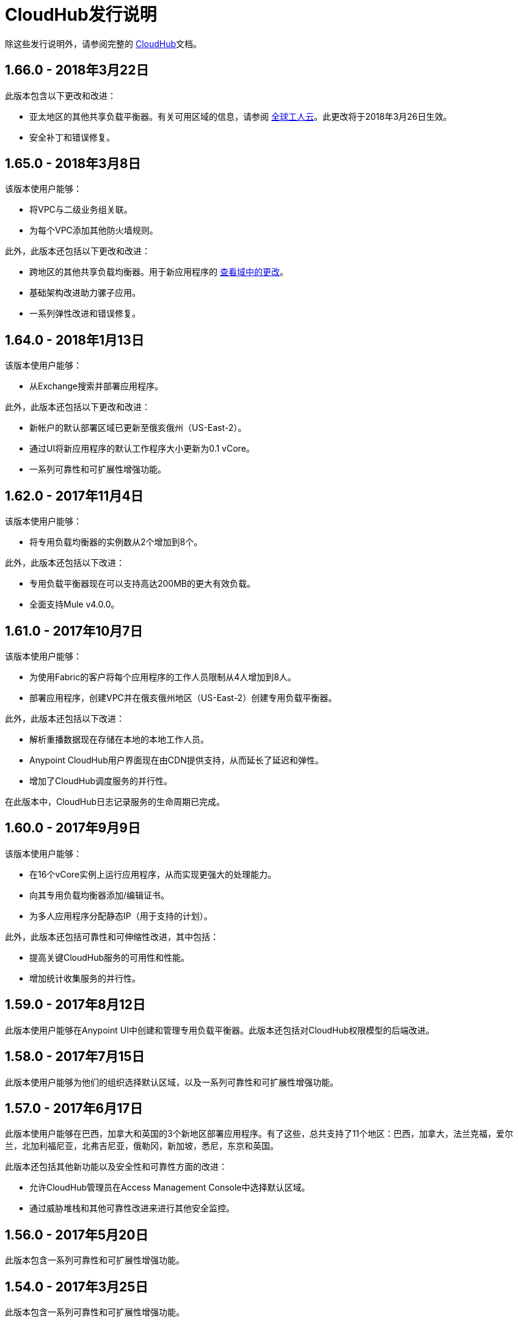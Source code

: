=  CloudHub发行说明
:keywords: release notes, cloudhub, cloud hub

除这些发行说明外，请参阅完整的 link:/runtime-manager/cloudhub[CloudHub]文档。

==  1.66.0  -  2018年3月22日

此版本包含以下更改和改进：

* 亚太地区的其他共享负载平衡器。有关可用区域的信息，请参阅 link://docs.mulesoft.com/runtime-manager/cloudhub-architecture#global-worker-clouds[全球工人云]。此更改将于2018年3月26日生效。
* 安全补丁和错误修复。

==  1.65.0  -  2018年3月8日

该版本使用户能够：

* 将VPC与二级业务组关联。
* 为每个VPC添加其他防火墙规则。

此外，此版本还包括以下更改和改进：

* 跨地区的其他共享负载均衡器。用于新应用程序的 link://docs.mulesoft.com/runtime-manager/cloudhub-architecture#global-worker-clouds[查看域中的更改]。
* 基础架构改进助力骡子应用。
* 一系列弹性改进和错误修复。

==  1.64.0  -  2018年1月13日

该版本使用户能够：

* 从Exchange搜索并部署应用程序。

此外，此版本还包括以下更改和改进：

* 新帐户的默认部署区域已更新至俄亥俄州（US-East-2）。
* 通过UI将新应用程序的默认工作程序大小更新为0.1 vCore。
* 一系列可靠性和可扩展性增强功能。


==  1.62.0  -  2017年11月4日

该版本使用户能够：

* 将专用负载均衡器的实例数从2个增加到8个。

此外，此版本还包括以下改进：

* 专用负载平衡器现在可以支持高达200MB的更大有效负载。
* 全面支持Mule v4.0.0。


==  1.61.0  -  2017年10月7日

该版本使用户能够：

* 为使用Fabric的客户将每个应用程序的工作人员限制从4人增加到8人。
* 部署应用程序，创建VPC并在俄亥俄州地区（US-East-2）创建专用负载平衡器。

此外，此版本还包括以下改进：

* 解析重播数据现在存储在本地的本地工作人员。
*  Anypoint CloudHub用户界面现在由CDN提供支持，从而延长了延迟和弹性。
* 增加了CloudHub调度服务的并行性。

在此版本中，CloudHub日志记录服务的生命周期已完成。


==  1.60.0  -  2017年9月9日

该版本使用户能够：

* 在16个vCore实例上运行应用程序，从而实现更强大的处理能力。
* 向其专用负载均衡器添加/编辑证书。
* 为多人应用程序分配静态IP（用于支持的计划）。

此外，此版本还包括可靠性和可伸缩性改进，其中包括：

* 提高关键CloudHub服务的可用性和性能。
* 增加统计收集服务的并行性。


==  1.59.0  -  2017年8月12日

此版本使用户能够在Anypoint UI中创建和管理专用负载平衡器。此版本还包括对CloudHub权限模型的后端改进。


==  1.58.0  -  2017年7月15日

此版本使用户能够为他们的组织选择默认区域，以及一系列可靠性和可扩展性增强功能。


==  1.57.0  -  2017年6月17日

此版本使用户能够在巴西，加拿大和英国的3个新地区部署应用程序。有了这些，总共支持了11个地区：巴西，加拿大，法兰克福，爱尔兰，北加利福尼亚，北弗吉尼亚，俄勒冈，新加坡，悉尼，东京和英国。

此版本还包括其他新功能以及安全性和可靠性方面的改进：

* 允许CloudHub管理员在Access Management Console中选择默认区域。
* 通过威胁堆栈和其他可靠性改进来进行其他安全监控。


==  1.56.0  -  2017年5月20日

此版本包含一系列可靠性和可扩展性增强功能。

==  1.54.0  -  2017年3月25日

此版本包含一系列可靠性和可扩展性增强功能。


==  1.53.0  -  2017年3月11日

此版本包括：

* 最大员工规模增加到8个vCore，允许客户处理每位员工更高的交易量。

* 内部工程努力提高平台的可扩展性。



==  1.51.0  -  2016年11月19日

* 此版本引入了“运行时更新”，这是一项新功能，可帮助您追踪对运行时所做的不同更新，如关键安全补丁。您可以准确控制应用每次更新的时间，或者如果不采取任何措施，30天后自动为您应用更新，以确保您的应用程序能够使用最新的安全补丁程序运行。
*  CloudHub调度程序的可靠性改进
* 为了统一MuleSoft的语义版本管理运行时版本策略，API Gateway运行时已从“API Gateway x.x.x”重命名为“CloudHub中的x.x.x-API-Gateway”。

==  1.50.0  -  2016年10月22日

* 将负载平衡器上的连接超时从60秒缩短为4秒
* 更新了在cloudhub.io负载平衡器和TLS 1.1之间使用的TLS算法

==  1.49.1  -  2016年9月24日

此版本引入了以下功能和改进：

* 改进CloudHub可靠性
* 添加了配置VPC的UI
* 用户现在还可以选择性地使用HTTP将负载平衡器连接配置到上游应用程序

==  1.49.0  -  2016年8月28日

本版本引入了以下功能：

* 当选择目标Mule版本时，CloudHub现在会自动建议最新的运行时间，简化选择。
* 如果选择了一个接近终止日期的Mule版本，CloudHub现在会提醒您。
* 基于Cron的民意调查不再在应用程序的第一次启动时触发
* 修正了计划有时会触发两次的错误
* 基于频率的民意调查现在在下次重新启动时遵守Mule 3.8.1+中的startDelay参数。

==  2016年7月30日

此版本引入了两项主要新功能：通过Anypoint CLI提供新的负载平衡器服务和VPC设置自助服务。 VPC自助服务包括添加和管理VPC的能力，包括每个VPC的IP和端口安全设置。

负载均衡器服务支持虚拟域，SSL卸载，2路TLS以及将一个URI模式路由到Mule应用程序集的能力。

=== 硬件和软件要求

不用找了。

=== 功能和功能

* 负载平衡器
** 启用了TLS虚荣域
** 代理 link:/runtime-manager/cloudhub-load-balancer#mapping-rules[映射规则]
**  link:/runtime-manager/cloudhub-load-balancer#certificate-validation[2路TLS认证]

*  VPC功能
** 从Anypoint Platform CLI创建VPC并将VPC关联到CloudHub环境。
** 为您的VPC定义防火墙规则
** 将DNS查询中继到预定义的一组内部域

=== 已弃用的功能或功能

没有。

===	已解决的问题

*  SE-1720  -  VPC内部DNS解析

=== 移民指导

从现在起，要创建VPC，您需要使用Anypoint Platform CLI命令集，然后使用 link:_attachments/vpc-gateway-questionnaire-v8.xlsm[VPC发现表单]联系MuleSoft支持来配置到您的网络的连接。

对于已经创建的VPC，不需要迁移。

==  2016年4月9日

CloudHub 2016年4月发行版具有更新的用户界面，对审计日志记录服务的支持，对应用程序的更高200MB上传限制，对东京和法兰克福地区的支持以及许多错误修复。另外，由于Anypoint Platform支持部署到CloudHub和本地应用程序，因此导航栏已更新为"Runtime Manager"。

=== 硬件和软件要求

不用找了。

=== 功能和功能

* 更新了用户界面样式
* 审核日志记录服务支持
*  200 MB的上传限制，从之前的100 MB限制提高
* 东京和法兰克福现在支持部署区域
* 支持新的运行时API网关2.0.4和API网关2.1.1

=== 已弃用的功能或功能

没有。

===	已解决的问题

* 静态IP现在即时应用，不需要重新启动
* 修复了某些Mule版本重播消息的问题

=== 移民指导

不需要迁移。

==  2015年11月R45

CloudHub 2015年11月（R45）版本具有静态IP自助服务，允许CloudHub用户为其应用程序分配静态IP地址。此服务还支持在部署前为应用程序预先分配静态IP地址（例如，在不同的地区）。

=== 硬件和软件要求

不用找了。

=== 兼容性

所有支持的Mule和API Gateway运行时都将具有此新功能。

=== 功能和功能

*  *Static IP Self Service*：CloudHub用户将能够为其应用程序分配静态IP地址，包括在部署应用程序之前预先分配静态IP地址。这将使客户能够在部署应用程序之前为其设置网络安全规则。
*  *New Logs Screen Improvements*：用于增强日志基础架构的UI的各种改进。
*  *Enhancements to Log Aggregator Services*

=== 已弃用的功能或功能
没有。

===	已解决的问题

*  SE-2892：无法在业务组中的正在运行的应用程序上更改vCore
*  SE-2406：控制台日志在上次重新启动后未更新
*  SE-2874：重置警报的优先级
*  ION-4625：帐户到期 - 使用过期帐户在增强型日志中搜索可提供403响应
*  ION-4626：增强型日志搜索 - 搜索条件未突出显示

=== 移民指导

不需要迁移。


==  2015年8月R44 Update 2

CloudHub 2015年8月（R44）Update 2版本包含Anypoint运行时管理器（ARM）1.2。通过此版本，用户可以轻松地将其本地Mule服务器和API网关与第三方的监控工具（如Splunk和ELK）进行集成，以监控，分析和治理，从而增强其统一监控体验。

=== 硬件和软件要求

不用找了。

=== 兼容性

代理插件集成与以下运行时版本兼容：

* 运行时管理器代理1.2.0及更高版本
*  Mule 3.6.x及以上
用于API分析的*  API GW 2.1.x

=== 功能和功能

==== 代理插件集成（Splunk和ELK）

用户现在可以通过监视工具（如Splunk和ELK）的开箱即用集成体验来监视其应用程序。这使用户能够统一查看所有应用程序，服务器等。

====  API网关集成

用户现在可以将其API Gateway与Agent / ARM集成，并通过API度量标准进行分析和治理。
R44更新2修正：

* 删除服务器时修正了错误
*  Runtime Manager Agent的重新连接策略
* 创建服务器组时可用性改进



=== 已弃用的功能或功能

没有。

=== 已解决的问题

* 删除服务器时修复了错误
*  Agent的重新连接策略
* 创建服务器组时可用性改进

=== 移民指导

请参阅 link:/runtime-manager/installing-and-configuring-mule-agent#agent-update-process[更新代理]。

=== 已知问题
无法为用户界面配置Splunk的缓冲支持。解决方法：使用YAML文件进行配置。

=== 支援

不用找了。


==  2015年8月R44更新1

2015年8月25日的CloudHub August R44第1周发行版提供了以下功能：

* 为Mule 3.5.3,3.6.2,3.7.0和API Gateway 2.0.3（及更新版本）下创建的新应用程序默认启用增强日志管理
* 添加了禁用版本的工具提示
* 提高日志滚动功能的性能

* 返回到搜索自动滚动到上次搜索结果
* 减少日志字体
* 将线程名称转换为日志行信息

R44 W1修复：

*  SE-2628：修复了业务组的apiFabric授权和设置
*  SE-2608：具有只读权限的用户仍然可以看到设置

==  2015年8月R44

CloudHub August（2015年8月15日发布的R44）发布了针对日志存储的更高限制的日志基础架构升级和新的改进的用户界面。 Anypoint管理中心现在也支持内部部署群集。


===  2015年8月兼容性

新的日志基础架构支持以下（和更新的）运行时：

*  Mule 3.5.3
* 骡3.6.2
* 骡3.7.1
*  API网关2.0.3

Anypoint Management Center中的群集支持以下（和更新版本）运行时：

*  Mule 3.7.x
*  API GW 2.0.2

===  2015年8月特性和功能

此版本提供以下功能和特性。

====  2015年8月增强日志记录

借助2015年8月发布的CloudHub，您可以使用改进的日志记录基础结构来选择Mule和API网关运行时。新的日志记录基础架构具有更高的日志保留率 - 每个应用程序100 MB或30天的日志值（无论哪个限制首先被触及），以及新的和改进的UI。有关更多信息，请参阅 link:/runtime-manager/viewing-log-data[查看日志数据]。

====  2015年8月群集支持

通过此版本，您可以从CloudHub服务器管理控制台配置您的本地Mule或API网关运行时，以实现使用集群的高可用性。有关更多信息，请参阅 link:/runtime-manager/managing-servers#create-a-cluster[创建和管理集群]。

===  2015年8月已弃用的功能或功能

没有。

===  2015年8月已解决的问题

*  SE-2471  -  Mule 3.6.2应用程序在从Mule 3.5.1升级后不再超时
*  SE-1949  -  Mule 3.6.0和3.6.1应用程序现在允许调整日志设置
*  SE-2015  - 增强日志功能，为Mule功能提供更多日志存储

===  2015年8月移民指导

不需要迁移。企业客户自动获得新功能。

===  2015年8月已知问题

当托管API（包括API代理）的应用程序停止时，API版本详细信息页面中的API状态即使停止，也会显示为“活动”。
启用增强日志记录功能后，要访问应用程序的日志历史记录，可以查看最接近的100条日志行，则需要下载实例日志。

===  2015年8月的支持

不用找了。

==  2015年6月R43

CloudHub 2015年6月（R43）版本支持业务组和混合管理，并具有单个面板用于管理在云或本地运行的应用程序和服务器。

===  2015年6月R43  - 兼容性

CloudHub上的混合管理功能需要新的Runtime Manager代理 - 这需要Mule 3.6或更高版本的运行时，或者API Gateway 2.0或更高版本。

功能和功能

===  2015年6月R43  - 混合管理

借助2015年6月发布的CloudHub，您可以从单个管理面板管理云和本地应用程序和运行时。您现在可以使用Anypoint Management Center控制台注册本地服务器，然后这些服务器可用作部署目标。您还可以配置服务器组以将应用程序部署到多个服务器。有关更多信息，请参阅管理云和内部部署中的应用程序和服务器。

===  2015年6月R43  - 业务组

通过此版本，您可以在主Anypoint帐户中配置业务组，以委派管理访问权限，并将平台权利划分为主要组织内的业务组。有关更多信息，请参阅管理组织和业务组。

===  2015年6月R43  - 迁移指南

不需要迁移。企业客户自动获得新功能。目前的MuleSoft文档描述了用户界面的变化，以及将于2015年6月13日之后一周发布的博客文章和培训视频。

===  2015年6月R43  - 已知问题

用户必须具有“添加服务器”权限才能创建服务器组。

==  2015年4月

* 跨平台的统一视图（CloudHub和API）。
* 您现在可以在该平台上使用*OpenAM*作为SAML 2.0身份联合提供商。

==  2015年1月

* 基础架构升级 - 应用程序部署支持更多实例大小。有五种实例大小（0.1 vCore，0.2 vCore，1 vCore，2 vCore，4 vCores）可供选择。
* 静态数据加密持续队列。

===  2015年1月已知问题

*  为持久队列启用加密后，应用程序需要重新启动。

==  R40  -  2014年10月25日

* 与API管理器的统一对 link:/runtime-manager/deploying-to-cloudhub[用户界面]， link:/access-management/managing-permissions[角色和权限]， link:/access-management/environments[环境]等进行了重大更改。有关从R39迁移到R40的更多信息，请参阅 link:/release-notes/cloudhub-r40-migration-guide[CloudHub R40迁移指南]。

===  R40已知问题

* 如果您将新创建的应用程序从Studio部署到CloudHub，然后查看该应用程序的“设置”页面，则可能会出现空白页。这可以通过先在CloudHub中创建应用程序然后从Studio进行部署来弥补。
* 如果浏览器窗口放大到小于100％，用户界面中的复选框可能不可见。将缩放比例更改为100％或更高以解决此问题。

==  R39  -  2014年7月30日

*  *_Beta_*改进的用户界面与 link:/api-manager[API管理器]统一
*  *_Beta_*新的监控功能，有关工作人员CPU和内存使用情况的统计信息
* 修复了应用程序不可靠地使用静态IP进行部署的错误
* 默认情况下，自动重启工作已启用

阅读我们关于API Manager和CloudHub统一的常见问题

==  R38  -  2014年5月10日

*  link:/runtime-manager/managing-application-data-with-object-stores[CloudHub ObjectStore]的性能改进
* 增加了ObjectStore对每个应用100K密钥和1 GB数据的限制
* 支持每个CloudHub环境的 link:/runtime-manager/virtual-private-cloud[VPC]

==  R37  -  2014年3月8日

*  link:/runtime-manager/cloudhub-fabric[持久队列]的性能改进。

==  R36  -  2014年2月1日

*  link:/runtime-manager/managing-queues[队列选项卡]为持久队列提供运行时可见性。
默认情况下，在支持的运行时中的所有新部署的应用程序上启用*  link:/runtime-manager/worker-monitoring[工人监控]。

==  R35  -  2013年12月8日

用于高吞吐量用例的* 企业 link:/runtime-manager/virtual-private-cloud[虚拟私有云]。
现在*  link:/runtime-manager/managing-schedules[进度管理]通常可供所有帐户使用，包括支持Cron表达式。
* 支持 link:/mule-user-guide/v/3.7/batch-processing[批量处理]。

==  R34  -  2013年11月2日

* 启用 link:/runtime-manager/cloudhub-fabric[CloudHub Fabric]的帐户的新 link:/runtime-manager/deploying-to-cloudhub[工人上浆]功能。
* 支持 link:/runtime-manager/worker-monitoring[工作人员监控和自动重启]，其中包括基于无响应员工的 link:/runtime-manager/alerts-on-runtime-manager[警报]。
* 支持 link:/runtime-manager/secure-application-properties[安全的环境变量]。

==  R33  -  2013年9月29日

* 支持 link:/runtime-manager/managing-deployed-applications#switching-environments[在环境之间移动应用程序]。

==  R32  -  2013年8月26日

* 支持 link:/runtime-manager/cloudhub-fabric[持续排队]。
* 修复了沙盒环境，日程安排和日志记录的错误。

==  R31  -  2013年7月20日

* 引入了*CloudHub Sandbox environments*。客户现在可以创建多个开发环境，以适应应用程序的整个生命周期，例如开发，质量保证和生产。
* 引入了定价更改。 CloudHub正在转向基于连接器和API工作者的定价。
* 改进SaaS版客户管理，并根据用户反馈进行各种改进和修复。

==  R30  -  2013年6月22日

* 应用程序部署时间显着提高。


==  R29  -  2013年5月18日

* 多租户应用程序中的每位租户运行时管理功能（测试版）

==  R28  -  2013年4月14日

* 支持多租户应用程序中的客户管理（测试版）
* 支持 link:/runtime-manager/managing-schedules[进度管理]
* 支持 link:/runtime-manager/deploying-to-cloudhub[全球部署]
*  Mule 3.4支持

==  R27  -  2013年3月16日

* 通过新的 link:/runtime-manager/insight[事件过滤器]改进了Insight仪表板

==  R26  -  2013年2月15日

* 能够访问 link:http://forums.mulesoft.com[论坛]。

==  R25  -  2013年1月19日

* 错误修复

==  R24  -  2012年12月20日

* 应用程序日志的事务视图
* 能够下载日志文件
*  Mule 3.3.2支持

==  R23  -  2012年11月19日

*  CloudHub Insight的消息重播

==  R22  -  2012年10月19日

* 错误修复

==  R21  -  2012年9月27日

用于集成分析和根本原因分析的*  CloudHub Insight

==  R20  -  2012年7月31日

此版本中的新功能：

* 指定回复地址并为电子邮件警报创建自定义电子邮件正文。
*  link:/runtime-manager/managing-application-data-with-object-stores[存储定制应用程序数据]使用ObjectStores存储OAuth令牌，同步状态等。

==  R19  -  2012年7月8日

* 我们现在称为 http://blogs.mulesoft.com/introducing-cloudhub-formerly-mule-ion/[CloudHub]！
已更新*  SDG客户端，名称中以"ion"开头的属性已重命名为不包含名称中的"ion"。
* 更新CLI工具以在名称中包含cloudhub

此版本中修复的错误：

*  SDG现在可以在应用程序的部署阶段进行连接

==  R18  -  2012年6月28日

此版本中的新功能：

*  link:/access-management/managing-permissions[基于角色的访问控制]  - 将多个用户添加到您的CloudHub帐户，设置他们的角色并协作开发应用程序。

此版本中修复的错误：

*  CloudHub负载均衡器未正确处理Chunked HTTP消息

有关更多信息，请参阅 link:https://blogs.mulesoft.com/dev/mule-dev/role-based-access-controls-on-ion/[公告]。
